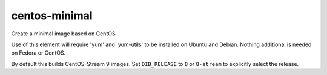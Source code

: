 ==============
centos-minimal
==============
Create a minimal image based on CentOS

Use of this element will require 'yum' and 'yum-utils' to be installed on
Ubuntu and Debian. Nothing additional is needed on Fedora or CentOS.

By default this builds CentOS-Stream 9 images.  Set ``DIB_RELEASE`` to
``8`` or ``8-stream`` to explicitly select the release.

